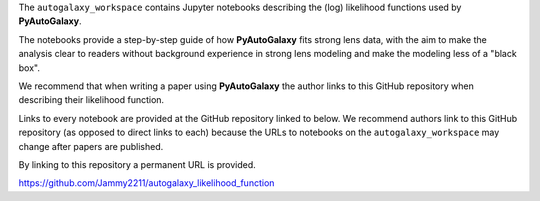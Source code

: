 .. _likelihood_function:

The ``autogalaxy_workspace`` contains Jupyter notebooks describing the (log) likelihood functions used by **PyAutoGalaxy**.

The notebooks provide a step-by-step guide of how **PyAutoGalaxy** fits strong lens data, with the aim to make
the analysis clear to readers without background experience in strong lens modeling and make the modeling less
of a "black box".

We recommend that when writing a paper using **PyAutoGalaxy** the author links to this GitHub repository when describing
their likelihood function.

Links to every notebook are provided at the GitHub repository linked to below. We recommend authors link to this
GitHub repository (as opposed to direct links to each) because the URLs to notebooks on the ``autogalaxy_workspace``
may change after papers are published.

By linking to this repository a permanent URL is provided.

https://github.com/Jammy2211/autogalaxy_likelihood_function